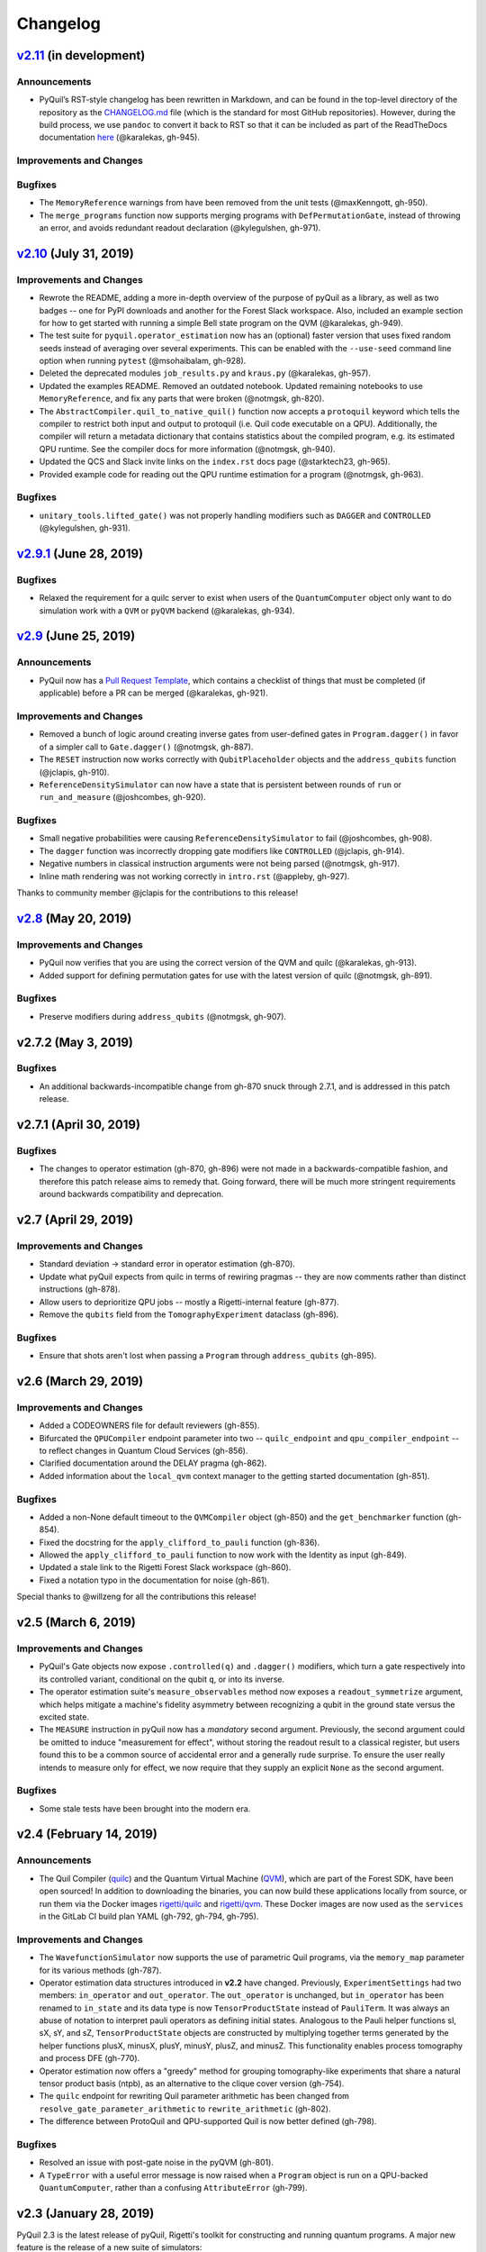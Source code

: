 Changelog
=========

`v2.11 <https://github.com/rigetti/pyquil/compare/v2.10.0...master>`__ (in development)
---------------------------------------------------------------------------------------

Announcements
~~~~~~~~~~~~~

-  PyQuil’s RST-style changelog has been rewritten in Markdown, and can
   be found in the top-level directory of the repository as the
   `CHANGELOG.md <https://github.com/rigetti/pyquil/blob/master/CHANGELOG.md>`__
   file (which is the standard for most GitHub repositories). However,
   during the build process, we use ``pandoc`` to convert it back to RST
   so that it can be included as part of the ReadTheDocs documentation
   `here <https://pyquil.readthedocs.io/en/stable/changes.html>`__
   (@karalekas, gh-945).

Improvements and Changes
~~~~~~~~~~~~~~~~~~~~~~~~


Bugfixes
~~~~~~~~

-  The ``MemoryReference`` warnings from have been removed from the unit
   tests (@maxKenngott, gh-950).
-  The ``merge_programs`` function now supports merging programs with
   ``DefPermutationGate``, instead of throwing an error, and avoids
   redundant readout declaration (@kylegulshen, gh-971).

`v2.10 <https://github.com/rigetti/pyquil/compare/v2.9.1...v2.10.0>`__ (July 31, 2019)
--------------------------------------------------------------------------------------

.. _improvements-and-changes-1:

Improvements and Changes
~~~~~~~~~~~~~~~~~~~~~~~~

-  Rewrote the README, adding a more in-depth overview of the purpose of
   pyQuil as a library, as well as two badges -- one for PyPI downloads
   and another for the Forest Slack workspace. Also, included an example
   section for how to get started with running a simple Bell state
   program on the QVM (@karalekas, gh-949).
-  The test suite for ``pyquil.operator_estimation`` now has an
   (optional) faster version that uses fixed random seeds instead of
   averaging over several experiments. This can be enabled with the
   ``--use-seed`` command line option when running ``pytest``
   (@msohaibalam, gh-928).
-  Deleted the deprecated modules ``job_results.py`` and ``kraus.py``
   (@karalekas, gh-957).
-  Updated the examples README. Removed an outdated notebook. Updated
   remaining notebooks to use ``MemoryReference``, and fix any parts
   that were broken (@notmgsk, gh-820).
-  The ``AbstractCompiler.quil_to_native_quil()`` function now accepts a
   ``protoquil`` keyword which tells the compiler to restrict both input
   and output to protoquil (i.e. Quil code executable on a QPU).
   Additionally, the compiler will return a metadata dictionary that
   contains statistics about the compiled program, e.g. its estimated
   QPU runtime. See the compiler docs for more information (@notmgsk,
   gh-940).
-  Updated the QCS and Slack invite links on the ``index.rst`` docs page
   (@starktech23, gh-965).
-  Provided example code for reading out the QPU runtime estimation for
   a program (@notmgsk, gh-963).

.. _bugfixes-1:

Bugfixes
~~~~~~~~

-  ``unitary_tools.lifted_gate()`` was not properly handling modifiers
   such as ``DAGGER`` and ``CONTROLLED`` (@kylegulshen, gh-931).

`v2.9.1 <https://github.com/rigetti/pyquil/compare/v2.9.0...v2.9.1>`__ (June 28, 2019)
--------------------------------------------------------------------------------------

.. _bugfixes-2:

Bugfixes
~~~~~~~~

-  Relaxed the requirement for a quilc server to exist when users of the
   ``QuantumComputer`` object only want to do simulation work with a
   ``QVM`` or ``pyQVM`` backend (@karalekas, gh-934).

`v2.9 <https://github.com/rigetti/pyquil/compare/v2.8.0...v2.9.0>`__ (June 25, 2019)
------------------------------------------------------------------------------------

.. _announcements-1:

Announcements
~~~~~~~~~~~~~

-  PyQuil now has a `Pull Request
   Template <https://github.com/rigetti/pyquil/blob/master/.github/PULL_REQUEST_TEMPLATE.md>`__,
   which contains a checklist of things that must be completed (if
   applicable) before a PR can be merged (@karalekas, gh-921).

.. _improvements-and-changes-2:

Improvements and Changes
~~~~~~~~~~~~~~~~~~~~~~~~

-  Removed a bunch of logic around creating inverse gates from
   user-defined gates in ``Program.dagger()`` in favor of a simpler call
   to ``Gate.dagger()`` (@notmgsk, gh-887).
-  The ``RESET`` instruction now works correctly with
   ``QubitPlaceholder`` objects and the ``address_qubits`` function
   (@jclapis, gh-910).
-  ``ReferenceDensitySimulator`` can now have a state that is persistent
   between rounds of ``run`` or ``run_and_measure`` (@joshcombes,
   gh-920).

.. _bugfixes-3:

Bugfixes
~~~~~~~~

-  Small negative probabilities were causing
   ``ReferenceDensitySimulator`` to fail (@joshcombes, gh-908).
-  The ``dagger`` function was incorrectly dropping gate modifiers like
   ``CONTROLLED`` (@jclapis, gh-914).
-  Negative numbers in classical instruction arguments were not being
   parsed (@notmgsk, gh-917).
-  Inline math rendering was not working correctly in ``intro.rst``
   (@appleby, gh-927).

Thanks to community member @jclapis for the contributions to this
release!

`v2.8 <https://github.com/rigetti/pyquil/compare/v2.7.2...v2.8.0>`__ (May 20, 2019)
-----------------------------------------------------------------------------------

.. _improvements-and-changes-3:

Improvements and Changes
~~~~~~~~~~~~~~~~~~~~~~~~

-  PyQuil now verifies that you are using the correct version of the QVM
   and quilc (@karalekas, gh-913).
-  Added support for defining permutation gates for use with the latest
   version of quilc (@notmgsk, gh-891).

.. _bugfixes-4:

Bugfixes
~~~~~~~~

-  Preserve modifiers during ``address_qubits`` (@notmgsk, gh-907).

v2.7.2 (May 3, 2019)
--------------------

.. _bugfixes-5:

Bugfixes
~~~~~~~~

-  An additional backwards-incompatible change from gh-870 snuck through
   2.7.1, and is addressed in this patch release.

v2.7.1 (April 30, 2019)
-----------------------

.. _bugfixes-6:

Bugfixes
~~~~~~~~

-  The changes to operator estimation (gh-870, gh-896) were not made in
   a backwards-compatible fashion, and therefore this patch release aims
   to remedy that. Going forward, there will be much more stringent
   requirements around backwards compatibility and deprecation.

v2.7 (April 29, 2019)
---------------------

.. _improvements-and-changes-4:

Improvements and Changes
~~~~~~~~~~~~~~~~~~~~~~~~

-  Standard deviation -> standard error in operator estimation (gh-870).
-  Update what pyQuil expects from quilc in terms of rewiring pragmas --
   they are now comments rather than distinct instructions (gh-878).
-  Allow users to deprioritize QPU jobs -- mostly a Rigetti-internal
   feature (gh-877).
-  Remove the ``qubits`` field from the ``TomographyExperiment``
   dataclass (gh-896).

.. _bugfixes-7:

Bugfixes
~~~~~~~~

-  Ensure that shots aren't lost when passing a ``Program`` through
   ``address_qubits`` (gh-895).

v2.6 (March 29, 2019)
---------------------

.. _improvements-and-changes-5:

Improvements and Changes
~~~~~~~~~~~~~~~~~~~~~~~~

-  Added a CODEOWNERS file for default reviewers (gh-855).
-  Bifurcated the ``QPUCompiler`` endpoint parameter into two --
   ``quilc_endpoint`` and ``qpu_compiler_endpoint`` -- to reflect
   changes in Quantum Cloud Services (gh-856).
-  Clarified documentation around the DELAY pragma (gh-862).
-  Added information about the ``local_qvm`` context manager to the
   getting started documentation (gh-851).

.. _bugfixes-8:

Bugfixes
~~~~~~~~

-  Added a non-None default timeout to the ``QVMCompiler`` object
   (gh-850) and the ``get_benchmarker`` function (gh-854).
-  Fixed the docstring for the ``apply_clifford_to_pauli`` function
   (gh-836).
-  Allowed the ``apply_clifford_to_pauli`` function to now work with the
   Identity as input (gh-849).
-  Updated a stale link to the Rigetti Forest Slack workspace (gh-860).
-  Fixed a notation typo in the documentation for noise (gh-861).

Special thanks to @willzeng for all the contributions this release!

v2.5 (March 6, 2019)
--------------------

.. _improvements-and-changes-6:

Improvements and Changes
~~~~~~~~~~~~~~~~~~~~~~~~

-  PyQuil's Gate objects now expose ``.controlled(q)`` and ``.dagger()``
   modifiers, which turn a gate respectively into its controlled
   variant, conditional on the qubit ``q``, or into its inverse.
-  The operator estimation suite's ``measure_observables`` method now
   exposes a ``readout_symmetrize`` argument, which helps mitigate a
   machine's fidelity asymmetry between recognizing a qubit in the
   ground state versus the excited state.
-  The ``MEASURE`` instruction in pyQuil now has a *mandatory* second
   argument. Previously, the second argument could be omitted to induce
   "measurement for effect", without storing the readout result to a
   classical register, but users found this to be a common source of
   accidental error and a generally rude surprise. To ensure the user
   really intends to measure only for effect, we now require that they
   supply an explicit ``None`` as the second argument.

.. _bugfixes-9:

Bugfixes
~~~~~~~~

-  Some stale tests have been brought into the modern era.

v2.4 (February 14, 2019)
------------------------

.. _announcements-2:

Announcements
~~~~~~~~~~~~~

-  The Quil Compiler (`quilc <https://github.com/rigetti/quilc>`__) and
   the Quantum Virtual Machine
   (`QVM <https://github.com/rigetti/quilc>`__), which are part of the
   Forest SDK, have been open sourced! In addition to downloading the
   binaries, you can now build these applications locally from source,
   or run them via the Docker images
   `rigetti/quilc <https://hub.docker.com/r/rigetti/quilc>`__ and
   `rigetti/qvm <https://hub.docker.com/r/rigetti/qvm>`__. These Docker
   images are now used as the ``services`` in the GitLab CI build plan
   YAML (gh-792, gh-794, gh-795).

.. _improvements-and-changes-7:

Improvements and Changes
~~~~~~~~~~~~~~~~~~~~~~~~

-  The ``WavefunctionSimulator`` now supports the use of parametric Quil
   programs, via the ``memory_map`` parameter for its various methods
   (gh-787).
-  Operator estimation data structures introduced in **v2.2** have
   changed. Previously, ``ExperimentSettings`` had two members:
   ``in_operator`` and ``out_operator``. The ``out_operator`` is
   unchanged, but ``in_operator`` has been renamed to ``in_state`` and
   its data type is now ``TensorProductState`` instead of ``PauliTerm``.
   It was always an abuse of notation to interpret pauli operators as
   defining initial states. Analogous to the Pauli helper functions sI,
   sX, sY, and sZ, ``TensorProductState`` objects are constructed by
   multiplying together terms generated by the helper functions plusX,
   minusX, plusY, minusY, plusZ, and minusZ. This functionality enables
   process tomography and process DFE (gh-770).
-  Operator estimation now offers a "greedy" method for grouping
   tomography-like experiments that share a natural tensor product basis
   (ntpb), as an alternative to the clique cover version (gh-754).
-  The ``quilc`` endpoint for rewriting Quil parameter arithmetic has
   been changed from ``resolve_gate_parameter_arithmetic`` to
   ``rewrite_arithmetic`` (gh-802).
-  The difference between ProtoQuil and QPU-supported Quil is now better
   defined (gh-798).

.. _bugfixes-10:

Bugfixes
~~~~~~~~

-  Resolved an issue with post-gate noise in the pyQVM (gh-801).
-  A ``TypeError`` with a useful error message is now raised when a
   ``Program`` object is run on a QPU-backed ``QuantumComputer``, rather
   than a confusing ``AttributeError`` (gh-799).

v2.3 (January 28, 2019)
-----------------------

PyQuil 2.3 is the latest release of pyQuil, Rigetti's toolkit for
constructing and running quantum programs. A major new feature is the
release of a new suite of simulators:

-  We're proud to introduce the first iteration of a Python-based
   quantum virtual machine (QVM) called PyQVM. This QVM is completely
   contained within pyQuil and does not need any external dependencies.
   Try using it with ``get_qc("9q-square-pyqvm")`` or explore the
   ``pyquil.pyqvm.PyQVM`` object directly. Under-the-hood, there are
   three quantum simulator backends:

   -  ``ReferenceWavefunctionSimulator`` uses standard matrix-vector
      multiplication to evolve a statevector. This includes a suite of
      tools in ``pyquil.unitary_tools`` for dealing with unitary
      matrices.
   -  ``NumpyWavefunctionSimulator`` uses numpy's tensordot
      functionality to efficiently evolve a statevector. For most
      simulations, performance is quite good.
   -  ``ReferenceDensitySimulator`` uses matrix-matrix multiplication to
      evolve a density matrix.

-  Matrix representations of Quil standard gates are included in
   ``pyquil.gate_matrices`` (gh-552).
-  The density simulator has extremely limited support for
   Kraus-operator based noise models. Let us know if you're interested
   in contributing more robust noise-model support.
-  This functionality should be considered experimental and may undergo
   minor API changes.

Important changes to note
~~~~~~~~~~~~~~~~~~~~~~~~~

-  Quil math functions (like COS, SIN, ...) used to be ambiguous with
   respect to case sensitivity. They are now case-sensitive and should
   be uppercase (gh-774).
-  In the next release of pyQuil, communication with quilc will happen
   exclusively via the rpcq protocol. ``LocalQVMCompiler`` and
   ``LocalBenchmarkConnection`` will be removed in favor of a unified
   ``QVMCompiler`` and ``BenchmarkConnection``. This change should be
   transparent if you use ``get_qc`` and ``get_benchmarker``,
   respectively. In anticipation of this change we recommend that you
   upgrade your version of quilc to 1.3, released Jan 30, 2019 (gh-730).
-  When using a paramaterized gate, the QPU control electronics only
   allowed multiplying parameters by powers of two. If you only ever
   multiply a parameter by the same constant, this isn't too much of a
   problem because you can fold the multiplicative constant into the
   definition of the parameter. However, if you are multiplying the same
   variable (e.g. ``gamma`` in QAOA) by different constants (e.g.
   weighted maxcut edge weights) it doesn't work. PyQuil will now
   transparently handle the latter case by expanding to a vector of
   parameters with the constants folded in, allowing you to multiply
   variables by whatever you want (gh-707).

Bug fixes and improvements
~~~~~~~~~~~~~~~~~~~~~~~~~~

-  The CZ gate fidelity metric available in the Specs object now has its
   associated standard error, which is accessible from the method
   ``Specs.fCZ_std_errs`` (gh-751).
-  Operator estimation code now correctly handles identity terms with
   coefficients. Previously, it would always estimate these terms as 1.0
   (gh-758).
-  Operator estimation results include the total number of counts
   (shots) taken.
-  Operator estimation JSON serialization uses utf-8. Please let us know
   if this causes problems (gh-769).
-  The example quantum die program now can roll dice that are not powers
   of two (gh-749).
-  The teleportation and Meyer penny game examples had a syntax error
   (gh-778, gh-772).
-  When running on the QPU, you could get into trouble if the QPU name
   passed to ``get_qc`` did not match the lattice you booked. This is
   now validated (gh-771).

We extend thanks to community member @estamm12 for their contribution to
this release.

v2.2 (January 4, 2019)
----------------------

PyQuil 2.2 is the latest release of pyQuil, Rigetti's toolkit for
constructing and running quantum programs. Bug fixes and improvements
include:

-  ``pauli.is_zero`` and ``paulis.is_identity`` would sometimes return
   erroneous answers (gh-710).
-  Parameter expressions involving addition and subtraction are now
   converted to Quil with spaces around the operators,
   e.g. \ ``theta + 2`` instead of ``theta+2``. This disambiguates
   subtracting two parameters, e.g. \ ``alpha - beta`` is not one
   variable named ``alpha-beta`` (gh-743).
-  T1 is accounted for in T2 noise models (gh-745).
-  Documentation improvements (gh-723, gh-719, gh-720, gh-728, gh-732,
   gh-742).
-  Support for PNG generation of circuit diagrams via LaTeX (gh-745).
-  We've started transitioning to using Gitlab as our continuous
   integration provider for pyQuil (gh-741, gh-752).

This release includes a new module for facilitating the estimation of
quantum observables/operators (gh-682). First-class support for
estimating observables should make it easier to express near-term
algorithms. This release includes:

-  data structures for expressing tomography-like experiments and their
   results
-  grouping of experiment settings that can be simultaneously estimated
-  functionality to executing a tomography-like experiment on a quantum
   computer

Please look forward to more features and polish in future releases.
Don't hesitate to submit feedback or suggestions as GitHub issues.

We extend thanks to community member @petterwittek for their
contribution to this release.

Bugfix release 2.2.1 was released January 11 to maintain compatibility
with the latest version of the quilc compiler (gh-759).

v2.1 (November 30, 2018)
------------------------

PyQuil 2.1 is an incremental release of pyQuil, Rigetti's toolkit for
constructing and running quantum programs. Changes include:

-  Major documentation improvements.
-  ``QuantumComputer.run()`` accepts an optional ``memory_map``
   parameter to facilitate running parametric executables (gh-657).
-  ``QuantumComputer.reset()`` will reset the state of a QAM to recover
   from an error condition (gh-703).
-  Bug fixes (gh-674, gh-696).
-  Quil parser improvements (gh-689, gh-685).
-  Optional interleaver argument when generating RB sequences (gh-673).
-  Our GitHub organization name has changed from ``rigetticomputing`` to
   ``rigetti`` (gh-713).

v2.0 (November 1, 2018)
-----------------------

PyQuil 2.0 is a major release of pyQuil, Rigetti's toolkit for
constructing and running quantum programs. This release contains many
major changes including:

1. The introduction of `Quantum Cloud
   Services <https://www.rigetti.com/qcs>`__. Access Rigetti's QPUs from
   co-located classical compute resources for minimal latency. The web
   API for running QVM and QPU jobs has been deprecated and cannot be
   accessed with pyQuil 2.0
2. Advances in classical control systems and compilation allowing the
   pre-compilation of parametric binary executables for rapid hybrid
   algorithm iteration.
3. Changes to Quil---our quantum instruction language---to provide
   easier ways of interacting with classical memory.

The new QCS access model and features will allow you to execute hybrid
quantum algorithms several orders of magnitude (!) faster than the
previous web endpoint. However, to fully exploit these speed increases
you must update your programs to use the latest pyQuil features and
APIs. Please read the documentation on what is `New in Forest
2 <https://pyquil.readthedocs.io/en/stable/migration4.html>`__ for a
comprehensive migration guide.

An incomplete list of significant changes:

-  Python 2 is no longer supported. Please use Python 3.6+
-  Parametric gates are now normal functions. You can no longer write
   ``RX(pi/2)(0)`` to get a Quil ``RX(pi/2) 0`` instruction. Just use
   ``RX(pi/2, 0)``.
-  Gates support keyword arguments, so you can write
   ``RX(angle=pi/2, qubit=0)``.
-  All ``async`` methods have been removed from ``QVMConnection`` and
   ``QVMConnection`` is deprecated. ``QPUConnection`` has been removed
   in accordance with the QCS access model. Use ``pyquil.get_qc`` as the
   primary means of interacting with the QVM or QPU.
-  ``WavefunctionSimulator`` allows unfettered access to wavefunction
   properties and routines. These methods and properties previously
   lived on ``QVMConnection`` and have been deprecated there.
-  Classical memory in Quil must be declared with a name and type.
   Please read `New in Forest
   2 <https://pyquil.readthedocs.io/en/stable/migration4.html>`__ for
   more.
-  Compilation has changed. There are now different ``Compiler`` objects
   that target either the QPU or QVM. You **must** explicitly compile
   your programs to run on a QPU or a realistic QVM.

Version 2.0.1 was released on November 9, 2018 and includes
documentation changes only. This release is only available as a git tag.
We have not pushed a new package to PyPI.

v1.9 (June 6, 2018)
-------------------

We’re happy to announce the release of pyQuil 1.9. PyQuil is Rigetti’s
toolkit for constructing and running quantum programs. This release is
the latest in our series of regular releases, and it’s filled with
convenience features, enhancements, bug fixes, and documentation
improvements.

Special thanks to community members @sethuiyer, @vtomole, @rht,
@akarazeev, @ejdanderson, @markf94, @playadust, and @kadora626 for
contributing to this release!

Qubit placeholders
~~~~~~~~~~~~~~~~~~

One of the focuses of this release is a re-worked concept of "Qubit
Placeholders". These are logical qubits that can be used to construct
programs. Now, a program containing qubit placeholders must be
"addressed" prior to running on a QPU or QVM. The addressing stage
involves mapping each qubit placeholder to a physical qubit (represented
as an integer). For example, if you have a 3 qubit circuit that you want
to run on different sections of the Agave chip, you now can prepare one
Program and address it to many different subgraphs of the chip topology.
Check out the ``QubitPlaceholder`` example notebook for more.

To support this idea, we've refactored parts of Pyquil to remove the
assumption that qubits can be "sorted". While true for integer qubit
labels, this probably isn't true in general. A notable change can be
found in the construction of a ``PauliSum``: now terms will stay in the
order they were constructed.

-  ``PauliTerm`` now remembers the order of its operations.
   ``sX(1)*sZ(2)`` will compile to different Quil code than
   ``sZ(2)*sX(1)``, although the terms will still be equal according to
   the ``__eq__`` method. During ``PauliSum`` combination of like terms,
   a warning will be emitted if two terms are combined that have
   different orders of operation.
-  ``PauliTerm.id()`` takes an optional argument ``sort_ops`` which
   defaults to True for backwards compatibility. However, this function
   should not be used for comparing term-type like it has been used
   previously. Use ``PauliTerm.operations_as_set()`` instead. In the
   future, ``sort_ops`` will default to False and will eventually be
   removed.
-  ``Program.alloc()`` has been deprecated. Please instantiate
   ``QubitPlaceholder()`` directly or request a "register" (list) of
   ``n`` placeholders by using the class constructor
   ``QubitPlaceholder.register(n)``.
-  Programs must contain either (1) all instantiated qubits with integer
   indexes or (2) all placeholder qubits of type ``QubitPlaceholder``.
   We have found that most users use

   (1) but (2) will become useful with larger and more diverse devices.

-  Programs that contain qubit placeholders must be **explicitly
   addressed** prior to execution. Previously, qubits would be assigned
   "under the hood" to integers 0...N. Now, you must use
   ``address_qubits`` which returns a new program with all qubits
   indexed depending on the ``qubit_mapping`` argument. The original
   program is unaffected and can be "readdressed" multiple times.
-  ``PauliTerm`` can now accept ``QubitPlaceholder`` in addition to
   integers.
-  ``QubitPlaceholder`` is no longer a subclass of ``Qubit``.
   ``LabelPlaceholder`` is no longer a subclass of ``Label``.
-  ``QuilAtom`` subclasses' hash functions have changed.

Randomized benchmarking sequence generation
~~~~~~~~~~~~~~~~~~~~~~~~~~~~~~~~~~~~~~~~~~~

Pyquil now includes support for performing a simple benchmarking routine
- randomized benchmarking. There is a new method in the
``CompilerConnection`` that will return sequences of pyquil programs,
corresponding to elements of the Clifford group. These programs are
uniformly randomly sampled, and have the property that they compose to
the identity. When concatenated and run as one program, these programs
can be used in a procedure called randomized benchmarking to gain
insight about the fidelity of operations on a QPU.

In addition, the ``CompilerConnection`` has another new method,
``apply_clifford_to_pauli`` which conjugates ``PauliTerms`` by
``Program`` that are composed of Clifford gates. That is to say, given a
circuit C, that contains only gates corresponding to elements of the
Clifford group, and a tensor product of elements P, from the Pauli
group, this method will compute ``$PCP^{dagger}$`` Such a procedure can
be used in various ways. An example is predicting the effect a Clifford
circuit will have on an input state modeled as a density matrix, which
can be written as a sum of Pauli matrices.

Ease of Use
~~~~~~~~~~~

This release includes some quality-of-life improvements such as the
ability to initialize programs with generator expressions, sensible
defaults for ``Program.measure_all``, and sensible defaults for
``classical_addresses`` in ``run`` methods.

-  ``Program`` can be initiated with a generator expression.
-  ``Program.measure_all`` (with no arguments) will measure all qubits
   in a program.
-  ``classical_addresses`` is now optional in QVM and QPU ``run``
   methods. By default, any classical addresses targeted by ``MEASURE``
   will be returned.
-  ``QVMConnection.pauli_expectation`` accepts ``PauliSum`` as
   arguments. This offers a more sensible API compared to
   ``QVMConnection.expectation``.
-  pyQuil will now retry jobs every 10 seconds if the QPU is re-tuning.
-  ``CompilerConnection.compile`` now takes an optional argument ``isa``
   that allows per-compilation specification of the target ISA.
-  An empty program will trigger an exception if you try to run it.

Supported versions of Python
~~~~~~~~~~~~~~~~~~~~~~~~~~~~

We strongly support using Python 3 with Pyquil. Although this release
works with Python 2, we are dropping official support for this legacy
language and moving to community support for Python 2. The next major
release of Pyquil will introduce Python 3.5+ only features and will no
longer work without modification for Python 2.

Bug fixes
~~~~~~~~~

-  ``shift_quantum_gates`` has been removed. Users who relied on this
   functionality should use ``QubitPlaceholder`` and ``address_qubits``
   to achieve the same result. Users should also double-check data
   resulting from use of this function as there were several edge cases
   which would cause the shift to be applied incorrectly resulting in
   badly-addressed qubits.
-  Slightly perturbed angles when performing RX gates under a Kraus
   noise model could result in incorrect behavior.
-  The quantum die example returned incorrect values when ``n = 2^m``.
